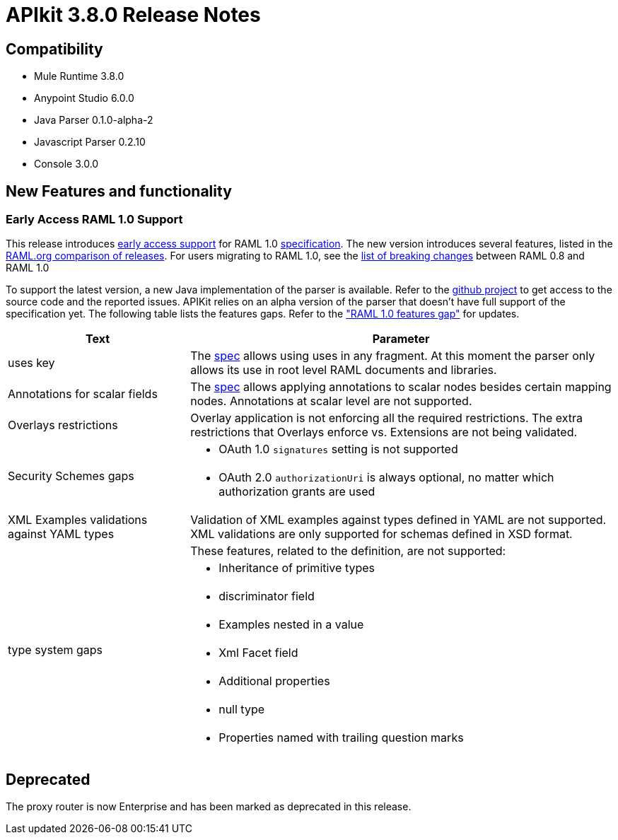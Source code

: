 = APIkit 3.8.0 Release Notes
:keywords: apikit, 3.8.0, release notes

== Compatibility

* Mule Runtime 3.8.0
* Anypoint Studio 6.0.0
* Java Parser 0.1.0-alpha-2
* Javascript Parser 0.2.10
* Console 3.0.0

== New Features and functionality

=== Early Access RAML 1.0 Support

This release introduces link:/release-notes/raml-1-early-access-support[early access support] for RAML 1.0 link:https://github.com/raml-org/raml-spec/blob/raml-10/versions/raml-10/raml-10.md[specification]. The new version introduces several features, listed in the link:https://github.com/raml-org/raml-spec/blob/raml-10/versions/raml-10/raml-10.md/#whats-new-and-different-in-raml-10[RAML.org comparison of releases]. For users migrating to RAML 1.0, see the link:https://github.com/raml-org/raml-spec/wiki/Breaking-Changes[list of breaking changes] between RAML 0.8 and RAML 1.0

To support the latest version, a new Java implementation of the parser is available. Refer to the https://github.com/raml-org/raml-java-parser/tree/v2[github project] to get access to the source code and the reported issues. APIKit relies on an alpha version of the parser that doesn’t have full support of the specification yet. The following table lists the features gaps. Refer to the link:https://github.com/raml-org/raml-java-parser/blob/0.1.0-alpha-2/MISSING.md["RAML 1.0 features gap"] for updates. 

[width="100%",cols="30a,70a",options="header"]
|================
|Text  | Parameter 
| uses key | The link:https://github.com/raml-org/raml-spec/blob/raml-10/versions/raml-10/raml-10.md#annotating-scalar-valued-nodes[spec] allows using uses in any fragment. At this moment the parser only allows its use in root level RAML documents and libraries.
| Annotations for scalar fields | The link:https://github.com/raml-org/raml-spec/blob/raml-10/versions/raml-10/raml-10.md#annotating-scalar-valued-nodes[spec] allows applying annotations to scalar nodes besides certain mapping nodes. Annotations at scalar level are not supported.
| Overlays restrictions | Overlay application is not enforcing all the required restrictions. The extra restrictions that Overlays enforce vs. Extensions are not being validated.
.2+| Security Schemes gaps | * OAuth 1.0 `signatures` setting is not supported
| * OAuth 2.0 `authorizationUri` is always optional, no matter which authorization grants are used
| XML Examples validations against YAML types | Validation of XML examples against types defined in YAML are not supported. XML validations are only supported for schemas defined in XSD format.
.8+| type system gaps | These features, related to the definition, are not supported:  
| * Inheritance of primitive types 
| * discriminator field 
| * Examples nested in a value
| * Xml Facet field
| * Additional properties
| * null type
| * Properties named with trailing question marks
|================

== Deprecated

The proxy router is now Enterprise and has been marked as deprecated in this release.
